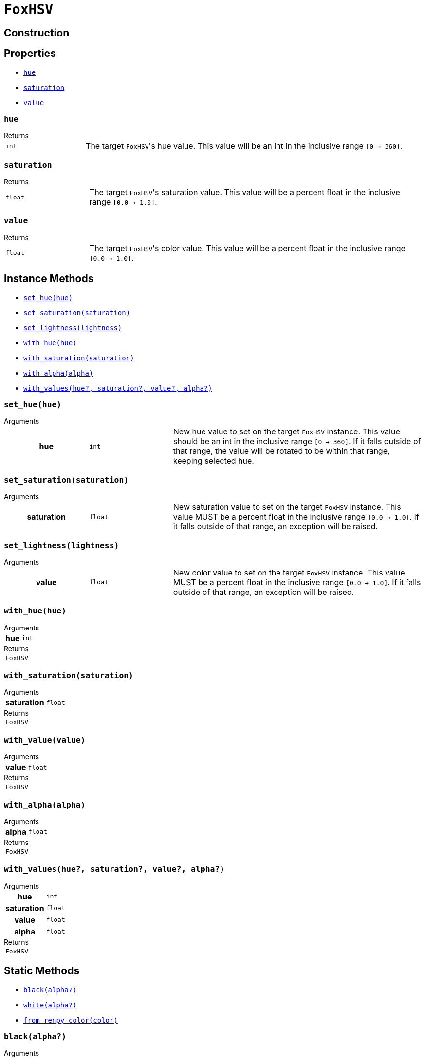 = `FoxHSV`
:source-highlighter: highlight.js

== Construction

== Properties

* <<hsv-hue>>
* <<hsv-saturation>>
* <<hsv-value>>

[#hsv-hue]
=== `hue`

.Returns
--
[cols="2m,8a"]
|===
| int
| The target ``FoxHSV``'s hue value.  This value will be an int in the inclusive
range `[0 -> 360]`.
|===
--


[#hsv-saturation]
=== `saturation`

.Returns
--
[cols="2m,8a"]
|===
| float
| The target ``FoxHSV``'s saturation value.  This value will be a percent float
in the inclusive range `[0.0 -> 1.0]`.
|===
--


[#hsv-value]
=== `value`

.Returns
--
[cols="2m,8a"]
|===
| float
| The target ``FoxHSV``'s color value.  This value will be a percent float in
the inclusive range `[0.0 -> 1.0]`.
|===
--


== Instance Methods

* <<hsv-set-hue>>
* <<hsv-set-saturation>>
* <<hsv-set-lightness>>
* <<hsv-with-hue>>
* <<hsv-with-saturation>>
* <<hsv-with-alpha>>
* <<hsv-with-values>>

[#hsv-set-hue]
=== `set_hue(hue)`

.Arguments
--
[cols="2h,2m,6a"]
|===
| hue
| int
| New hue value to set on the target `FoxHSV` instance. This value should be an
int in the inclusive range `[0 → 360]`. If it falls outside of that range, the
value will be rotated to be within that range, keeping selected hue.
|===
--


[#hsv-set-saturation]
=== `set_saturation(saturation)`

.Arguments
--
[cols="2h,2m,6a"]
|===
| saturation
| float
| New saturation value to set on the target `FoxHSV` instance.  This value MUST
be a percent float in the inclusive range `[0.0 -> 1.0]`.  If it falls outside
of that range, an exception will be raised.
|===
--


[#hsv-set-lightness]
=== `set_lightness(lightness)`

.Arguments
--
[cols="2h,2m,6a"]
|===
| value
| float
| New color value to set on the target `FoxHSV` instance.  This value MUST be a
percent float in the inclusive range `[0.0 -> 1.0]`.  If it falls outside of
that range, an exception will be raised.
|===
--


[#hsv-with-hue]
=== `with_hue(hue)`

.Arguments
--
[cols="2h,2m,6a"]
|===
| hue
| int
|
|===
--

.Returns
--
[cols="2m,8a"]
|===
| FoxHSV
|
|===
--


[#hsv-with-saturation]
=== `with_saturation(saturation)`

.Arguments
--
[cols="2h,2m,6a"]
|===
| saturation
| float
|
|===
--

.Returns
--
[cols="2m,8a"]
|===
| FoxHSV
|
|===
--


[#hsv-with-value]
=== `with_value(value)`

.Arguments
--
[cols="2h,2m,6a"]
|===
| value
| float
|
|===
--

.Returns
--
[cols="2m,8a"]
|===
| FoxHSV
|
|===
--


[#hsv-with-alpha]
=== `with_alpha(alpha)`

.Arguments
--
[cols="2h,2m,6a"]
|===
| alpha
| float
|
|===
--

.Returns
--
[cols="2m,8a"]
|===
| FoxHSV
|
|===
--


[#hsv-with-values]
=== `with_values(hue?, saturation?, value?, alpha?)`

.Arguments
--
[cols="2h,2m,6a"]
|===
| hue
| int
|

| saturation
| float
|

| value
| float
|

| alpha
| float
|
|===
--

.Returns
--
[cols="2m,8a"]
|===
| FoxHSV
|
|===
--


== Static Methods

* <<hsv-black>>
* <<hsv-white>>
* <<hsv-from-renpy>>

[#hsv-black]
=== `black(alpha?)`

.Arguments
--
[cols="2h,2m,6a"]
|===
| alpha
| float
|
|===
--

.Returns
--
[cols="2m,8a"]
|===
| FoxHSV
|
|===
--


[#hsv-white]
=== `white(alpha?)`

.Arguments
--
[cols="2h,2m,6a"]
|===
| alpha
| float
|
|===
--

.Returns
--
[cols="2m,8a"]
|===
| FoxHSV
|
|===
--


[#hsv-from-renpy]
=== `from_renpy_color(color)`

.Arguments
--
[cols="2h,2m,6a"]
|===
| color
| Color
|
|===
--

.Returns
--
[cols="2m,8a"]
|===
| FoxHSV
|
|===
--

